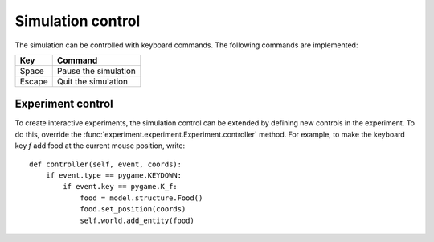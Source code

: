 ==================
Simulation control
==================
The simulation can be controlled with keyboard commands. The following commands are implemented:

======= ====================
Key     Command
======= ====================
Space   Pause the simulation
Escape  Quit the simulation
======= ====================

Experiment control
==================
To create interactive experiments, the simulation control can be extended by defining new controls in the experiment.
To do this, override the :func:`experiment.experiment.Experiment.controller` method.
For example, to make the keyboard key `f` add food at the current mouse position, write:

::

    def controller(self, event, coords):
        if event.type == pygame.KEYDOWN:
            if event.key == pygame.K_f:
                food = model.structure.Food()
                food.set_position(coords)
                self.world.add_entity(food)
